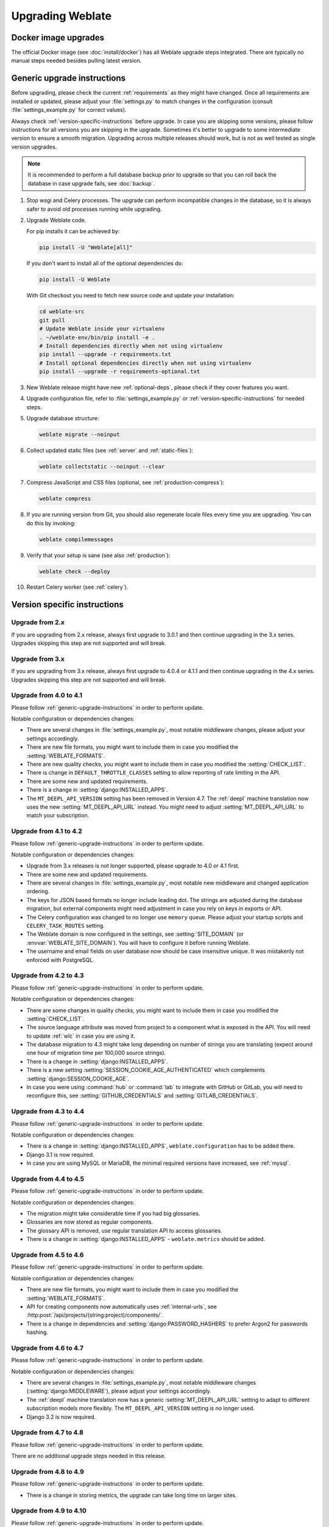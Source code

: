 Upgrading Weblate
=================

Docker image upgrades
---------------------

The official Docker image (see :doc:`install/docker`) has all Weblate upgrade steps
integrated. There are typically no manual steps needed besides pulling latest version.

.. seealso::

   :ref:`upgrading-docker`

.. _generic-upgrade-instructions:

Generic upgrade instructions
----------------------------

Before upgrading, please check the current :ref:`requirements` as they might have
changed. Once all requirements are installed or updated, please adjust your
:file:`settings.py` to match changes in the configuration (consult
:file:`settings_example.py` for correct values).

Always check :ref:`version-specific-instructions` before upgrade. In case you
are skipping some versions, please follow instructions for all versions you are
skipping in the upgrade. Sometimes it's better to upgrade to some intermediate
version to ensure a smooth migration. Upgrading across multiple releases should
work, but is not as well tested as single version upgrades.

.. note::

    It is recommended to perform a full database backup prior to upgrade so that you
    can roll back the database in case upgrade fails, see :doc:`backup`.

#. Stop wsgi and Celery processes. The upgrade can perform incompatible changes in the
   database, so it is always safer to avoid old processes running while upgrading.

#. Upgrade Weblate code.

   For pip installs it can be achieved by:

   .. code-block:: sh

      pip install -U "Weblate[all]"

   If you don't want to install all of the optional dependencies do:

   .. code-block:: sh

      pip install -U Weblate

   With Git checkout you need to fetch new source code and update your installation:

   .. code-block:: sh

        cd weblate-src
        git pull
        # Update Weblate inside your virtualenv
        . ~/weblate-env/bin/pip install -e .
        # Install dependencies directly when not using virtualenv
        pip install --upgrade -r requirements.txt
        # Install optional dependencies directly when not using virtualenv
        pip install --upgrade -r requirements-optional.txt

#. New Weblate release might have new :ref:`optional-deps`, please check if they cover
   features you want.

#. Upgrade configuration file, refer to :file:`settings_example.py` or
   :ref:`version-specific-instructions` for needed steps.

#. Upgrade database structure:

   .. code-block:: sh

        weblate migrate --noinput

#. Collect updated static files (see :ref:`server` and :ref:`static-files`):

   .. code-block:: sh

        weblate collectstatic --noinput --clear

#. Compress JavaScript and CSS files (optional, see :ref:`production-compress`):

   .. code-block:: sh

        weblate compress

#. If you are running version from Git, you should also regenerate locale files
   every time you are upgrading. You can do this by invoking:

   .. code-block:: sh

        weblate compilemessages

#. Verify that your setup is sane (see also :ref:`production`):

   .. code-block:: sh

        weblate check --deploy

#. Restart Celery worker (see :ref:`celery`).


.. _version-specific-instructions:

Version specific instructions
-----------------------------

Upgrade from 2.x
~~~~~~~~~~~~~~~~

If you are upgrading from 2.x release, always first upgrade to 3.0.1 and then
continue upgrading in the 3.x series. Upgrades skipping this step are not
supported and will break.

.. seealso::

   `Upgrade from 2.20 to 3.0 in Weblate 3.0 documentation <https://docs.weblate.org/en/weblate-3.0.1/admin/upgrade.html#upgrade-3>`_

Upgrade from 3.x
~~~~~~~~~~~~~~~~

If you are upgrading from 3.x release, always first upgrade to 4.0.4 or 4.1.1
and then continue upgrading in the 4.x series. Upgrades skipping this step are
not supported and will break.

.. seealso::

   `Upgrade from 3.11 to 4.0 in Weblate 4.0 documentation <https://docs.weblate.org/en/weblate-4.0.4/admin/upgrade.html#upgrade-from-3-11-to-4-0>`_

Upgrade from 4.0 to 4.1
~~~~~~~~~~~~~~~~~~~~~~~

Please follow :ref:`generic-upgrade-instructions` in order to perform update.

Notable configuration or dependencies changes:

* There are several changes in :file:`settings_example.py`, most notable middleware changes, please adjust your settings accordingly.
* There are new file formats, you might want to include them in case you modified the :setting:`WEBLATE_FORMATS`.
* There are new quality checks, you might want to include them in case you modified the :setting:`CHECK_LIST`.
* There is change in ``DEFAULT_THROTTLE_CLASSES`` setting to allow reporting of rate limiting in the API.
* There are some new and updated requirements.
* There is a change in :setting:`django:INSTALLED_APPS`.
* The ``MT_DEEPL_API_VERSION`` setting has been removed in Version 4.7. The :ref:`deepl` machine translation now uses the new :setting:`MT_DEEPL_API_URL` instead. You might need to adjust :setting:`MT_DEEPL_API_URL` to match your subscription.

.. seealso:: :ref:`generic-upgrade-instructions`

Upgrade from 4.1 to 4.2
~~~~~~~~~~~~~~~~~~~~~~~

Please follow :ref:`generic-upgrade-instructions` in order to perform update.

Notable configuration or dependencies changes:

* Upgrade from 3.x releases is not longer supported, please upgrade to 4.0 or 4.1 first.
* There are some new and updated requirements.
* There are several changes in :file:`settings_example.py`, most notable new middleware and changed application ordering.
* The keys for JSON based formats no longer include leading dot. The strings are adjusted during the database migration, but external components might need adjustment in case you rely on keys in exports or API.
* The Celery configuration was changed to no longer use ``memory`` queue. Please adjust your startup scripts and ``CELERY_TASK_ROUTES`` setting.
* The Weblate domain is now configured in the settings, see :setting:`SITE_DOMAIN` (or :envvar:`WEBLATE_SITE_DOMAIN`). You will have to configure it before running Weblate.
* The username and email fields on user database now should be case insensitive unique. It was mistakenly not enforced with PostgreSQL.

.. seealso:: :ref:`generic-upgrade-instructions`

Upgrade from 4.2 to 4.3
~~~~~~~~~~~~~~~~~~~~~~~

Please follow :ref:`generic-upgrade-instructions` in order to perform update.

Notable configuration or dependencies changes:

* There are some changes in quality checks, you might want to include them in case you modified the :setting:`CHECK_LIST`.
* The source language attribute was moved from project to a component what is exposed in the API. You will need to update :ref:`wlc` in case you are using it.
* The database migration to 4.3 might take long depending on number of strings you are translating (expect around one hour of migration time per 100,000 source strings).
* There is a change in :setting:`django:INSTALLED_APPS`.
* There is a new setting :setting:`SESSION_COOKIE_AGE_AUTHENTICATED` which complements :setting:`django:SESSION_COOKIE_AGE`.
* In case you were using :command:`hub` or :command:`lab` to integrate with GitHub or GitLab, you will need to reconfigure this, see :setting:`GITHUB_CREDENTIALS` and :setting:`GITLAB_CREDENTIALS`.

.. versionchanged:: 4.3.1

   * The Celery configuration was changed to add ``memory`` queue. Please adjust your startup scripts and ``CELERY_TASK_ROUTES`` setting.

.. versionchanged:: 4.3.2

   * The ``post_update`` method of add-ons now takes extra ``skip_push`` parameter.

.. seealso:: :ref:`generic-upgrade-instructions`

Upgrade from 4.3 to 4.4
~~~~~~~~~~~~~~~~~~~~~~~

Please follow :ref:`generic-upgrade-instructions` in order to perform update.

Notable configuration or dependencies changes:

* There is a change in :setting:`django:INSTALLED_APPS`, ``weblate.configuration`` has to be added there.
* Django 3.1 is now required.
* In case you are using MySQL or MariaDB, the minimal required versions have increased, see :ref:`mysql`.

.. versionchanged:: 4.4.1

   * :ref:`mono_gettext` now uses both ``msgid`` and ``msgctxt`` when present. This will change identification of translation strings in such files breaking links to Weblate extended data such as screenshots or review states. Please make sure you commit pending changes in such files prior upgrading and it is recommeded to force loading of affected component using :djadmin:`loadpo`.
   * Increased minimal required version of translate-toolkit to address several file format issues.

.. seealso:: :ref:`generic-upgrade-instructions`

Upgrade from 4.4 to 4.5
~~~~~~~~~~~~~~~~~~~~~~~

Please follow :ref:`generic-upgrade-instructions` in order to perform update.

Notable configuration or dependencies changes:

* The migration might take considerable time if you had big glossaries.
* Glossaries are now stored as regular components.
* The glossary API is removed, use regular translation API to access glossaries.
* There is a change in :setting:`django:INSTALLED_APPS` - ``weblate.metrics`` should be added.

.. versionchanged:: 4.5.1

   * There is a new dependency on the `pyahocorasick` module.

.. seealso:: :ref:`generic-upgrade-instructions`

Upgrade from 4.5 to 4.6
~~~~~~~~~~~~~~~~~~~~~~~

Please follow :ref:`generic-upgrade-instructions` in order to perform update.

Notable configuration or dependencies changes:

* There are new file formats, you might want to include them in case you modified the :setting:`WEBLATE_FORMATS`.
* API for creating components now automatically uses :ref:`internal-urls`, see :http:post:`/api/projects/(string:project)/components/`.
* There is a change in dependencies and :setting:`django:PASSWORD_HASHERS` to prefer Argon2 for passwords hashing.

.. seealso:: :ref:`generic-upgrade-instructions`

Upgrade from 4.6 to 4.7
~~~~~~~~~~~~~~~~~~~~~~~

Please follow :ref:`generic-upgrade-instructions` in order to perform update.

Notable configuration or dependencies changes:

* There are several changes in :file:`settings_example.py`, most notable middleware changes (:setting:`django:MIDDLEWARE`), please adjust your settings accordingly.
* The :ref:`deepl` machine translation now has a generic :setting:`MT_DEEPL_API_URL` setting to adapt to different subscription models more flexibly.
  The ``MT_DEEPL_API_VERSION`` setting is no longer used.
* Django 3.2 is now required.

.. seealso:: :ref:`generic-upgrade-instructions`

Upgrade from 4.7 to 4.8
~~~~~~~~~~~~~~~~~~~~~~~

Please follow :ref:`generic-upgrade-instructions` in order to perform update.

There are no additional upgrade steps needed in this release.

.. seealso:: :ref:`generic-upgrade-instructions`

Upgrade from 4.8 to 4.9
~~~~~~~~~~~~~~~~~~~~~~~

Please follow :ref:`generic-upgrade-instructions` in order to perform update.

* There is a change in storing metrics, the upgrade can take long time on larger sites.

.. seealso:: :ref:`generic-upgrade-instructions`

.. _upgrade-4.10:

Upgrade from 4.9 to 4.10
~~~~~~~~~~~~~~~~~~~~~~~~

Please follow :ref:`generic-upgrade-instructions` in order to perform update.

* There is a change in per-project groups, the upgrade can take long time on sites with thousands of projects.

* Django 4.0 has made some incompatible changes, see
  :ref:`django:backwards-incompatible-4.0`. Weblate still supports Django 3.2
  for now, in case any of these are problematic. Most notable changes which
  might affect Weblate:

  * Dropped support for PostgreSQL 9.6, Django 4.0 supports PostgreSQL 10 and higher.
  * Format of :setting:`django:CSRF_TRUSTED_ORIGINS` was changed.

* The Docker container now uses Django 4.0, see above for changes.

.. seealso:: :ref:`generic-upgrade-instructions`

Upgrade from 4.10 to 4.11
~~~~~~~~~~~~~~~~~~~~~~~~~

Please follow :ref:`generic-upgrade-instructions` in order to perform update.

* Weblate now requires Python 3.7 or newer.
* The implementation of :ref:`manage-acl` has changed, removing the project
  prefix from the group names. This affects API users.
* Weblate now uses ``charset-normalizer`` instead of ``chardet`` module for character set detection.

.. seealso:: :ref:`generic-upgrade-instructions`

.. _py3:

Upgrading from Python 2 to Python 3
-----------------------------------

Weblate no longer supports Python older than 3.6. In case you are still running
on older version, please perform migration to Python 3 first on existing
version and upgrade later. See `Upgrading from Python 2 to Python 3 in the Weblate
3.11.1 documentation
<https://docs.weblate.org/en/weblate-3.11.1/admin/upgrade.html#upgrading-from-python-2-to-python-3>`_.

.. _database-migration:

Migrating from other databases to PostgreSQL
--------------------------------------------

If you are running Weblate on other dabatase than PostgreSQL, you should
consider migrating to PostgreSQL as Weblate performs best with it. The following
steps will guide you in migrating your data between the databases. Please
remember to stop both web and Celery servers prior to the migration, otherwise
you might end up with inconsistent data.

Creating a database in PostgreSQL
~~~~~~~~~~~~~~~~~~~~~~~~~~~~~~~~~

It is usually a good idea to run Weblate in a separate database, and separate user account:

.. code-block:: sh

    # If PostgreSQL was not installed before, set the main password
    sudo -u postgres psql postgres -c "\password postgres"

    # Create a database user called "weblate"
    sudo -u postgres createuser -D -P weblate

    # Create the database "weblate" owned by "weblate"
    sudo -u postgres createdb -E UTF8 -O weblate weblate

Migrating using Django JSON dumps
~~~~~~~~~~~~~~~~~~~~~~~~~~~~~~~~~

The simplest approach for migration is to utilize Django JSON dumps. This works well for smaller installations. On bigger sites you might want to use pgloader instead, see :ref:`pgloader-migration`.

1. Add PostgreSQL as additional database connection to the :file:`settings.py`:

.. code-block:: python

    DATABASES = {
        "default": {
            # Database engine
            "ENGINE": "django.db.backends.mysql",
            # Database name
            "NAME": "weblate",
            # Database user
            "USER": "weblate",
            # Database password
            "PASSWORD": "password",
            # Set to empty string for localhost
            "HOST": "database.example.com",
            # Set to empty string for default
            "PORT": "",
            # Additional database options
            "OPTIONS": {
                # In case of using an older MySQL server, which has MyISAM as a default storage
                # 'init_command': 'SET storage_engine=INNODB',
                # Uncomment for MySQL older than 5.7:
                # 'init_command': "SET sql_mode='STRICT_TRANS_TABLES'",
                # If your server supports it, see the Unicode issues above
                "charset": "utf8mb4",
                # Change connection timeout in case you get MySQL gone away error:
                "connect_timeout": 28800,
            },
        },
        "postgresql": {
            # Database engine
            "ENGINE": "django.db.backends.postgresql",
            # Database name
            "NAME": "weblate",
            # Database user
            "USER": "weblate",
            # Database password
            "PASSWORD": "password",
            # Set to empty string for localhost
            "HOST": "database.example.com",
            # Set to empty string for default
            "PORT": "",
        },
    }

2. Run migrations and drop any data inserted into the tables:

.. code-block:: sh

   weblate migrate --database=postgresql
   weblate sqlflush --database=postgresql | weblate dbshell --database=postgresql

3. Dump legacy database and import to PostgreSQL

.. code-block:: sh

   weblate dumpdata --all --output weblate.json
   weblate loaddata weblate.json --database=postgresql

4. Adjust :setting:`django:DATABASES` to use just PostgreSQL database as default,
   remove legacy connection.

Weblate should be now ready to run from the PostgreSQL database.

.. _pgloader-migration:

Migrating to PostgreSQL using pgloader
~~~~~~~~~~~~~~~~~~~~~~~~~~~~~~~~~~~~~~

The `pgloader`_ is a generic migration tool to migrate data to PostgreSQL. You can use it to migrate Weblate database.

1. Adjust your :file:`settings.py` to use PostgreSQL as a database.

2. Migrate the schema in the PostgreSQL database:

   .. code-block:: sh

       weblate migrate
       weblate sqlflush | weblate dbshell

3. Run the pgloader to transfer the data. The following script can be used to migrate the database, but you might want to learn more about `pgloader`_ to understand what it does and tweak it to match your setup:

   .. code-block:: postgresql

       LOAD DATABASE
            FROM      mysql://weblate:password@localhost/weblate
            INTO postgresql://weblate:password@localhost/weblate

       WITH include no drop, truncate, create no tables, create no indexes, no foreign keys, disable triggers, reset sequences, data only

       ALTER SCHEMA 'weblate' RENAME TO 'public'
       ;


.. _pgloader: https://pgloader.io/

.. _pootle-migration:

Migrating from Pootle
---------------------

As Weblate was originally written as replacement from Pootle, it is supported
to migrate user accounts from Pootle. You can dump the users from Pootle and
import them using :djadmin:`importusers`.
